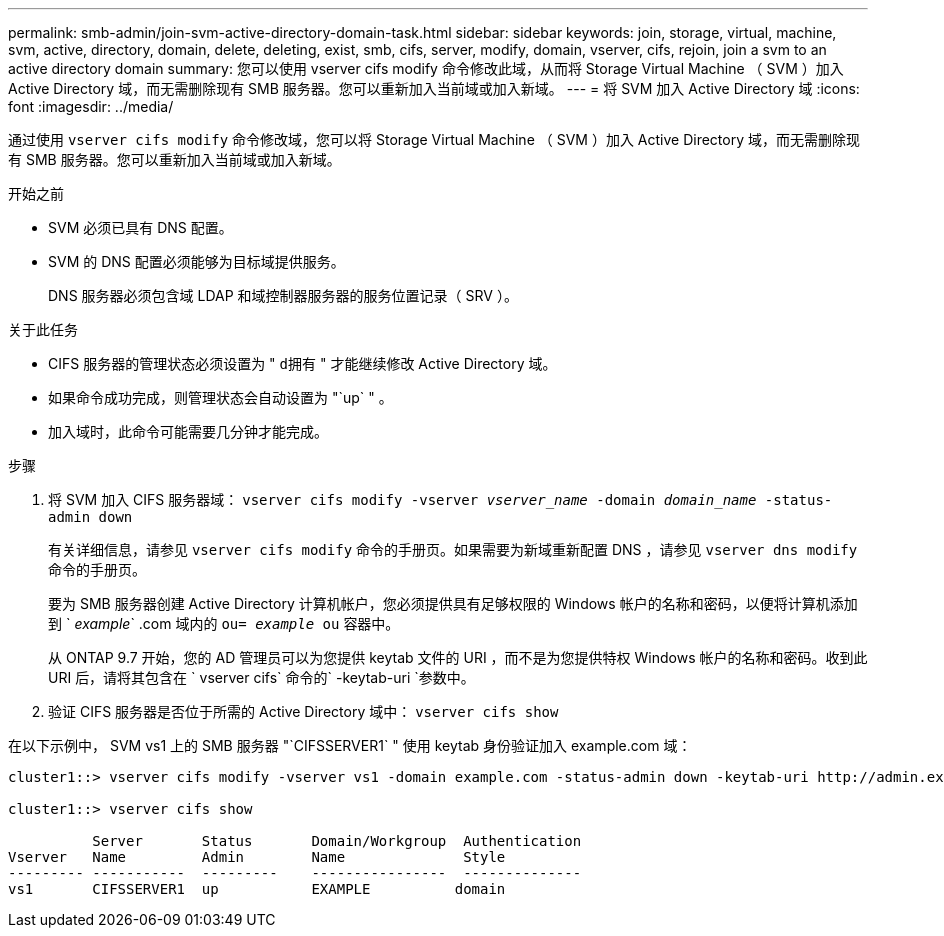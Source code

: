 ---
permalink: smb-admin/join-svm-active-directory-domain-task.html 
sidebar: sidebar 
keywords: join, storage, virtual, machine, svm, active, directory, domain, delete, deleting, exist, smb, cifs, server, modify, domain, vserver, cifs, rejoin, join a svm to an active directory domain 
summary: 您可以使用 vserver cifs modify 命令修改此域，从而将 Storage Virtual Machine （ SVM ）加入 Active Directory 域，而无需删除现有 SMB 服务器。您可以重新加入当前域或加入新域。 
---
= 将 SVM 加入 Active Directory 域
:icons: font
:imagesdir: ../media/


[role="lead"]
通过使用 `vserver cifs modify` 命令修改域，您可以将 Storage Virtual Machine （ SVM ）加入 Active Directory 域，而无需删除现有 SMB 服务器。您可以重新加入当前域或加入新域。

.开始之前
* SVM 必须已具有 DNS 配置。
* SVM 的 DNS 配置必须能够为目标域提供服务。
+
DNS 服务器必须包含域 LDAP 和域控制器服务器的服务位置记录（ SRV ）。



.关于此任务
* CIFS 服务器的管理状态必须设置为 " `d拥有` " 才能继续修改 Active Directory 域。
* 如果命令成功完成，则管理状态会自动设置为 "`up` " 。
* 加入域时，此命令可能需要几分钟才能完成。


.步骤
. 将 SVM 加入 CIFS 服务器域： `vserver cifs modify -vserver _vserver_name_ -domain _domain_name_ -status-admin down`
+
有关详细信息，请参见 `vserver cifs modify` 命令的手册页。如果需要为新域重新配置 DNS ，请参见 `vserver dns modify` 命令的手册页。

+
要为 SMB 服务器创建 Active Directory 计算机帐户，您必须提供具有足够权限的 Windows 帐户的名称和密码，以便将计算机添加到 ` _example_` .com 域内的 `ou= _example_ ou` 容器中。

+
从 ONTAP 9.7 开始，您的 AD 管理员可以为您提供 keytab 文件的 URI ，而不是为您提供特权 Windows 帐户的名称和密码。收到此 URI 后，请将其包含在 ` vserver cifs` 命令的` -keytab-uri `参数中。

. 验证 CIFS 服务器是否位于所需的 Active Directory 域中： `vserver cifs show`


在以下示例中， SVM vs1 上的 SMB 服务器 "`CIFSSERVER1` " 使用 keytab 身份验证加入 example.com 域：

[listing]
----

cluster1::> vserver cifs modify -vserver vs1 -domain example.com -status-admin down -keytab-uri http://admin.example.com/ontap1.keytab

cluster1::> vserver cifs show

          Server       Status       Domain/Workgroup  Authentication
Vserver   Name         Admin        Name              Style
--------- -----------  ---------    ----------------  --------------
vs1       CIFSSERVER1  up           EXAMPLE          domain
----